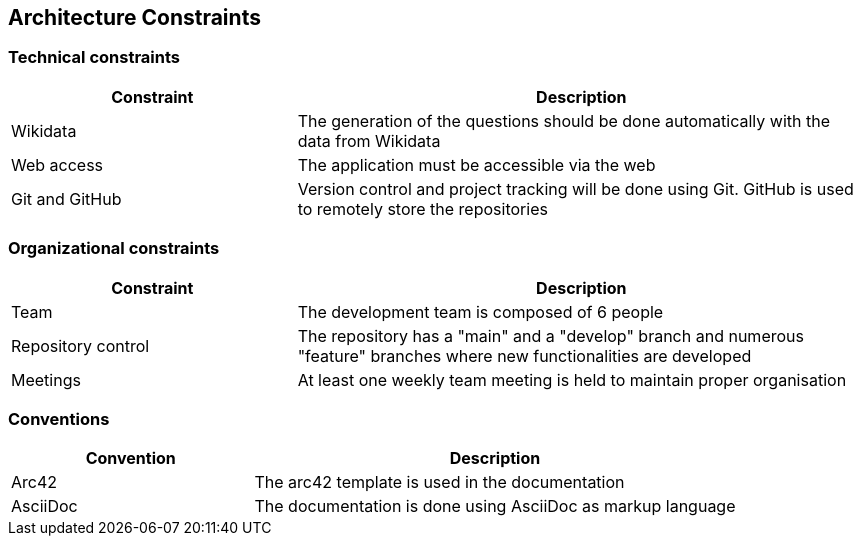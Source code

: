[[section-architecture-constraints]]
== Architecture Constraints

=== Technical constraints
[options="header",cols="1,2"]
|===
|Constraint|Description
|Wikidata|The generation of the questions should be done automatically with the data from Wikidata
|Web access|The application must be accessible via the web
|Git and GitHub|Version control and project tracking will be done using Git. GitHub is used to remotely store the repositories
|===
=== Organizational constraints
[options="header",cols="1,2"]
|===
|Constraint|Description
|Team|The development team is composed of 6 people
|Repository control|The repository has a "main" and a "develop" branch and numerous "feature" branches where new functionalities are developed
|Meetings|At least one weekly team meeting is held to maintain proper organisation
|===
=== Conventions
[options="header",cols="1,2"]
|===
|Convention|Description
|Arc42|The arc42 template is used in the documentation
|AsciiDoc|The documentation is done using AsciiDoc as markup language
|===

